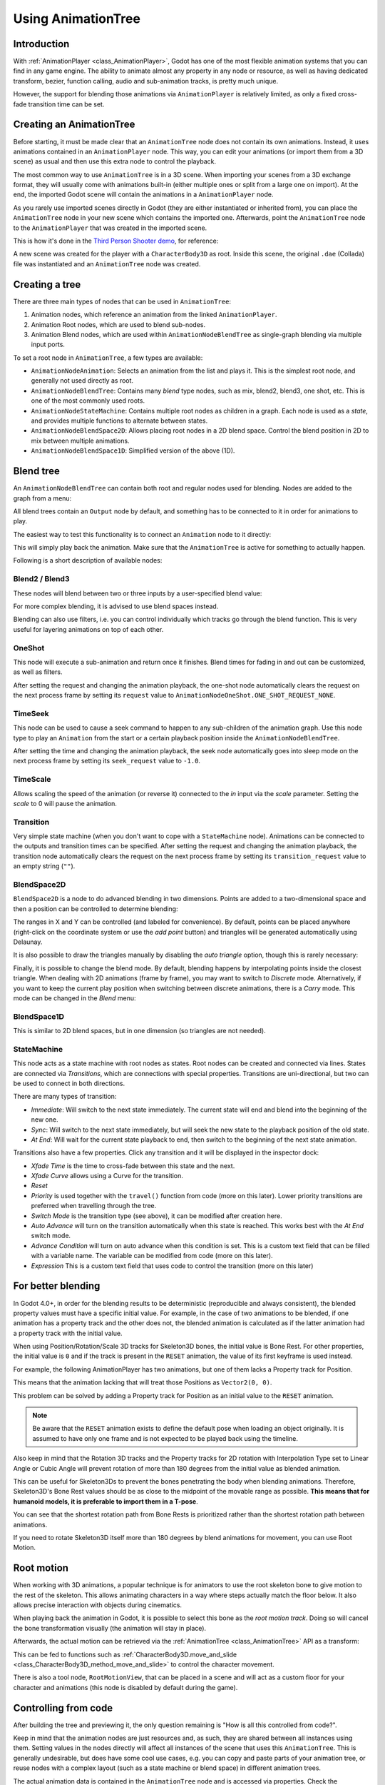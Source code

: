.. _doc_animation_tree:

Using AnimationTree
===================

Introduction
------------

With :ref:`AnimationPlayer <class_AnimationPlayer>`, Godot has one of the most flexible animation systems that you can find in any game engine.
The ability to animate almost any property in any node or resource, as well as having dedicated transform, bezier,
function calling, audio and sub-animation tracks, is pretty much unique.

However, the support for blending those animations via ``AnimationPlayer`` is relatively limited, as only a fixed cross-fade transition time can be set.

Creating an AnimationTree
-------------------------

Before starting, it must be made clear that an ``AnimationTree`` node does not contain its own animations.
Instead, it uses animations contained in an ``AnimationPlayer`` node. This way, you can edit your animations (or import them from a 3D scene)
as usual and then use this extra node to control the playback.

The most common way to use ``AnimationTree`` is in a 3D scene. When importing your scenes from a 3D exchange format, they will usually come
with animations built-in (either multiple ones or split from a large one on import).
At the end, the imported Godot scene will contain the animations in a ``AnimationPlayer`` node.

As you rarely use imported scenes directly in Godot (they are either instantiated or inherited from), you can place the ``AnimationTree`` node in your
new scene which contains the imported one. Afterwards, point the ``AnimationTree`` node to the ``AnimationPlayer`` that was created in the imported scene.

This is how it's done in the `Third Person Shooter demo <https://github.com/godotengine/tps-demo>`_, for reference:

.. image:: img/animtree1.png

A new scene was created for the player with a ``CharacterBody3D`` as root. Inside this scene, the original ``.dae`` (Collada) file was instantiated
and an ``AnimationTree`` node was created.

Creating a tree
---------------

There are three main types of nodes that can be used in ``AnimationTree``:

1. Animation nodes, which reference an animation from the linked ``AnimationPlayer``.
2. Animation Root nodes, which are used to blend sub-nodes.
3. Animation Blend nodes, which are used within ``AnimationNodeBlendTree`` as single-graph blending via multiple input ports.

To set a root node in ``AnimationTree``, a few types are available:

.. image:: img/animtree2.png

* ``AnimationNodeAnimation``: Selects an animation from the list and plays it. This is the simplest root node, and generally not used directly as root.
* ``AnimationNodeBlendTree``: Contains many *blend* type nodes, such as mix, blend2, blend3, one shot, etc. This is one of the most commonly used roots.
* ``AnimationNodeStateMachine``: Contains multiple root nodes as children in a graph. Each node is used as a *state*, and provides multiple functions to alternate between states.
* ``AnimationNodeBlendSpace2D``: Allows placing root nodes in a 2D blend space. Control the blend position in 2D to mix between multiple animations.
* ``AnimationNodeBlendSpace1D``: Simplified version of the above (1D).

Blend tree
----------

An ``AnimationNodeBlendTree`` can contain both root and regular nodes used for blending. Nodes are added to the graph from a menu:

.. image:: img/animtree3.webp

All blend trees contain an ``Output`` node by default, and something has to be connected to it in order for animations to play.

The easiest way to test this functionality is to connect an ``Animation`` node to it directly:

.. image:: img/animtree4.png

This will simply play back the animation. Make sure that the ``AnimationTree`` is active for something to actually happen.

Following is a short description of available nodes:

Blend2 / Blend3
~~~~~~~~~~~~~~~

These nodes will blend between two or three inputs by a user-specified blend value:

.. image:: img/animtree5.gif

For more complex blending, it is advised to use blend spaces instead.

Blending can also use filters, i.e. you can control individually which tracks go through the blend function.
This is very useful for layering animations on top of each other.

.. image:: img/animtree6.png

OneShot
~~~~~~~

This node will execute a sub-animation and return once it finishes. Blend times for fading in and out can be customized, as well as filters.

.. image:: img/animtree6b.gif

After setting the request and changing the animation playback, the one-shot node automatically clears the request on the next process frame by setting its ``request`` value to ``AnimationNodeOneShot.ONE_SHOT_REQUEST_NONE``.

.. tabs::
 .. code-tab:: gdscript GDScript

    # Play child animation connected to "shot" port.
    animation_tree.set("parameters/OneShot/request", AnimationNodeOneShot.ONE_SHOT_REQUEST_FIRE)
    # Alternative syntax (same result as above).
    animation_tree["parameters/OneShot/request"] = AnimationNodeOneShot.ONE_SHOT_REQUEST_FIRE

    # Abort child animation connected to "shot" port.
    animation_tree.set("parameters/OneShot/request", AnimationNodeOneShot.ONE_SHOT_REQUEST_ABORT)
    # Alternative syntax (same result as above).
    animation_tree["parameters/OneShot/request"] = AnimationNodeOneShot.ONE_SHOT_REQUEST_ABORT

    # Get current state (read-only).
    animation_tree.get("parameters/OneShot/active"))
    # Alternative syntax (same result as above).
    animation_tree["parameters/OneShot/active"]

 .. code-tab:: csharp

    // Play child animation connected to "shot" port.
    animationTree.Set("parameters/OneShot/request", (int)AnimationNodeOneShot.OneShotRequest.Fire);

    // Abort child animation connected to "shot" port.
    animationTree.Set("parameters/OneShot/request", (int)AnimationNodeOneShot.OneShotRequest.Abort);

    // Get current state (read-only).
    animationTree.Get("parameters/OneShot/active");

TimeSeek
~~~~~~~~

This node can be used to cause a seek command to happen to any sub-children of the animation graph. Use this node type to play an ``Animation`` from the start or a certain playback position inside the ``AnimationNodeBlendTree``.

After setting the time and changing the animation playback, the seek node automatically goes into sleep mode on the next process frame by setting its ``seek_request`` value to ``-1.0``.

.. tabs::
 .. code-tab:: gdscript GDScript

    # Play child animation from the start.
    animation_tree.set("parameters/TimeSeek/seek_request", 0.0)
    # Alternative syntax (same result as above).
    animation_tree["parameters/TimeSeek/seek_request"] = 0.0

    # Play child animation from 12 second timestamp.
    animation_tree.set("parameters/TimeSeek/seek_request", 12.0)
    # Alternative syntax (same result as above).
    animation_tree["parameters/TimeSeek/seek_request"] = 12.0

 .. code-tab:: csharp

    // Play child animation from the start.
    animationTree.Set("parameters/TimeSeek/seek_request", 0.0);

    // Play child animation from 12 second timestamp.
    animationTree.Set("parameters/TimeSeek/seek_request", 12.0);

TimeScale
~~~~~~~~~

Allows scaling the speed of the animation (or reverse it) connected to the `in` input via the `scale` parameter. Setting the `scale` to 0 will pause the animation.

Transition
~~~~~~~~~~

Very simple state machine (when you don't want to cope with a ``StateMachine`` node). Animations can be connected to the outputs and transition times can be specified.
After setting the request and changing the animation playback, the transition node automatically clears the request on the next process frame by setting its ``transition_request`` value to an empty string (``""``).

.. tabs::
 .. code-tab:: gdscript GDScript

    # Play child animation connected to "state_2" port.
    animation_tree.set("parameters/Transition/transition_request", "state_2")
    # Alternative syntax (same result as above).
    animation_tree["parameters/Transition/transition_request"] = "state_2"

    # Get current state name (read-only).
    animation_tree.get("parameters/Transition/current_state")
    # Alternative syntax (same result as above).
    animation_tree["parameters/Transition/current_state"]

    # Get current state index (read-only).
    animation_tree.get("parameters/Transition/current_index"))
    # Alternative syntax (same result as above).
    animation_tree["parameters/Transition/current_index"]

 .. code-tab:: csharp

    // Play child animation connected to "state_2" port.
    animationTree.Set("parameters/Transition/transition_request", "state_2");

    // Get current state name (read-only).
    animationTree.Get("parameters/Transition/current_state");

    // Get current state index (read-only).
    animationTree.Get("parameters/Transition/current_index");

BlendSpace2D
~~~~~~~~~~~~

``BlendSpace2D`` is a node to do advanced blending in two dimensions. Points are added to a two-dimensional space and then a position
can be controlled to determine blending:

.. image:: img/animtree7.gif

The ranges in X and Y can be controlled (and labeled for convenience). By default, points can be placed anywhere (right-click on
the coordinate system or use the *add point* button) and triangles will be generated automatically using Delaunay.

.. image:: img/animtree8.gif

It is also possible to draw the triangles manually by disabling the *auto triangle* option, though this is rarely necessary:

.. image:: img/animtree9.png

Finally, it is possible to change the blend mode. By default, blending happens by interpolating points inside the closest triangle.
When dealing with 2D animations (frame by frame), you may want to switch to *Discrete* mode.
Alternatively, if you want to keep the current play position when switching between discrete animations, there is a *Carry* mode.
This mode can be changed in the *Blend* menu:

.. image:: img/animtree10.png

BlendSpace1D
~~~~~~~~~~~~

This is similar to 2D blend spaces, but in one dimension (so triangles are not needed).

StateMachine
~~~~~~~~~~~~

This node acts as a state machine with root nodes as states. Root nodes can be created and connected via lines. States are connected via *Transitions*,
which are connections with special properties. Transitions are uni-directional, but two can be used to connect in both directions.

.. image:: img/animtree11.gif

There are many types of transition:

.. image:: img/animtree12.png

* *Immediate*: Will switch to the next state immediately. The current state will end and blend into the beginning of the new one.
* *Sync*: Will switch to the next state immediately, but will seek the new state to the playback position of the old state.
* *At End*: Will wait for the current state playback to end, then switch to the beginning of the next state animation.

Transitions also have a few properties. Click any transition and it will be displayed in the inspector dock:

.. image:: img/NodeStateMachine.png


* *Xfade Time* is the time to cross-fade between this state and the next.
* *Xfade Curve* allows using a Curve for the transition.
* *Reset*
* *Priority* is used together with the ``travel()`` function from code (more on this later). Lower priority transitions are preferred when travelling through the tree.

* *Switch Mode* is the transition type (see above), it can be modified after creation here.

* *Auto Advance* will turn on the transition automatically when this state is reached. This works best with the *At End* switch mode.
* *Advance Condition* will turn on auto advance when this condition is set. This is a custom text field that can be filled with a variable name.
  The variable can be modified from code (more on this later).
* *Expression* This is a custom text field that uses code to control the transition (more on this later)


For better blending
-------------------

In Godot 4.0+, in order for the blending results to be deterministic (reproducible and always consistent),
the blended property values must have a specific initial value.
For example, in the case of two animations to be blended, if one animation has a property track and the other does not,
the blended animation is calculated as if the latter animation had a property track with the initial value.

When using Position/Rotation/Scale 3D tracks for Skeleton3D bones, the initial value is Bone Rest.
For other properties, the initial value is ``0`` and if the track is present in the ``RESET`` animation,
the value of its first keyframe is used instead.

For example, the following AnimationPlayer has two animations, but one of them lacks a Property track for Position.

.. image:: img/blending1.webp

This means that the animation lacking that will treat those Positions as ``Vector2(0, 0)``.

.. image:: img/blending2.webp

This problem can be solved by adding a Property track for Position as an initial value to the ``RESET`` animation.

.. image:: img/blending3.webp

.. image:: img/blending4.webp

.. note:: Be aware that the ``RESET`` animation exists to define the default pose when loading an object originally.
          It is assumed to have only one frame and is not expected to be played back using the timeline.

Also keep in mind that the Rotation 3D tracks and the Property tracks for 2D rotation
with Interpolation Type set to Linear Angle or Cubic Angle will prevent rotation of more than 180 degrees
from the initial value as blended animation.

This can be useful for Skeleton3Ds to prevent the bones penetrating the body when blending animations.
Therefore, Skeleton3D's Bone Rest values should be as close to the midpoint of the movable range as possible.
**This means that for humanoid models, it is preferable to import them in a T-pose**.

.. image:: img/blending5.webp

You can see that the shortest rotation path from Bone Rests is prioritized rather than the shortest rotation path between animations.

If you need to rotate Skeleton3D itself more than 180 degrees by blend animations for movement, you can use Root Motion.

Root motion
-----------

When working with 3D animations, a popular technique is for animators to use the root skeleton bone to give motion to the rest of the skeleton.
This allows animating characters in a way where steps actually match the floor below. It also allows precise interaction with objects during cinematics.

When playing back the animation in Godot, it is possible to select this bone as the *root motion track*. Doing so will cancel the bone
transformation visually (the animation will stay in place).

.. image:: img/animtree14.png

Afterwards, the actual motion can be retrieved via the :ref:`AnimationTree <class_AnimationTree>` API as a transform:

.. tabs::
 .. code-tab:: gdscript GDScript

    # Get the motion delta.
    animation_tree.get_root_motion_position()
    animation_tree.get_root_motion_rotation()
    animation_tree.get_root_motion_scale()

    # Get the actual blended value of the animation.
    animation_tree.get_root_motion_position_accumulator()
    animation_tree.get_root_motion_rotation_accumulator()
    animation_tree.get_root_motion_scale_accumulator()

 .. code-tab:: csharp

    // Get the motion delta.
    animationTree.GetRootMotionPosition();
    animationTree.GetRootMotionRotation();
    animationTree.GetRootMotionScale();

    // Get the actual blended value of the animation.
    animationTree.GetRootMotionPositionAccumulator();
    animationTree.GetRootMotionRotationAccumulator();
    animationTree.GetRootMotionScaleAccumulator();

This can be fed to functions such as :ref:`CharacterBody3D.move_and_slide <class_CharacterBody3D_method_move_and_slide>` to control the character movement.

There is also a tool node, ``RootMotionView``, that can be placed in a scene and will act as a custom floor for your
character and animations (this node is disabled by default during the game).

.. image:: img/animtree15.gif

Controlling from code
---------------------

After building the tree and previewing it, the only question remaining is "How is all this controlled from code?".

Keep in mind that the animation nodes are just resources and, as such, they are shared between all instances using them.
Setting values in the nodes directly will affect all instances of the scene that uses this ``AnimationTree``.
This is generally undesirable, but does have some cool use cases, e.g. you can copy and paste parts of your animation tree,
or reuse nodes with a complex layout (such as a state machine or blend space) in different animation trees.

The actual animation data is contained in the ``AnimationTree`` node and is accessed via properties.
Check the "Parameters" section of the ``AnimationTree`` node to see all the parameters that can be modified in real-time:

.. image:: img/animtree16.png

This is handy because it makes it possible to animate them from an ``AnimationPlayer``, or even the ``AnimationTree`` itself,
allowing the realization of very complex animation logic.

To modify these values from code, the property path must be obtained. This is done easily by hovering the mouse over any of the parameters:

.. image:: img/animtree17.png

Which allows setting them or reading them:

.. tabs::
 .. code-tab:: gdscript GDScript

    animation_tree.set("parameters/eye_blend/blend_amount", 1.0)
    # Simpler alternative form:
    animation_tree["parameters/eye_blend/blend_amount"] = 1.0

 .. code-tab:: csharp

    animationTree.Set("parameters/eye_blend/blend_amount", 1.0);

State machine travel
--------------------

One of the nice features in Godot's ``StateMachine`` implementation is the ability to travel. The graph can be instructed to go from the
current state to another one, while visiting all the intermediate ones. This is done via the A\* algorithm.
If there is no path of transitions starting at the current state and finishing at the destination state, the graph teleports to the destination state.

To use the travel ability, you should first retrieve the :ref:`AnimationNodeStateMachinePlayback <class_AnimationNodeStateMachinePlayback>`
object from the ``AnimationTree`` node (it is exported as a property).

.. tabs::
 .. code-tab:: gdscript GDScript

    var state_machine = animation_tree["parameters/playback"]

 .. code-tab:: csharp

    AnimationNodeStateMachinePlayback stateMachine = (AnimationNodeStateMachinePlayback)animationTree.Get("parameters/playback");

Once retrieved, it can be used by calling one of the many functions it offers:

.. tabs::
 .. code-tab:: gdscript GDScript

    state_machine.travel("SomeState")

 .. code-tab:: csharp

    stateMachine.Travel("SomeState");

The state machine must be running before you can travel. Make sure to either call ``start()`` or choose a node to **Autoplay on Load**.

.. image:: img/animtree18.png

State machine expression
--------------------

This is a feature introduced in Godot 4 and it allows controlling the transition through code that is set in the Expression field, using the variables of a node, and this includes the ones defined in a script. This greatly simplifies the workflow compared to the older methods like Conditions and ``travel()``.

In our AnimationTree node we will find a property called ``Advance Expression Base Node``, by default it is set to itself.
the chosen node will be used by the transition`s ``Expression`` field.

.. image:: img/AdvanceExpression.png

in the selected node, we can attach a script and create a variable called `IsAttacking`

.. tabs::
 .. code-tab:: gdscript GDScript
    var IsAttacking : bool = false


if we select our transition, we can type an expression in the ``Expression`` field

.. image:: img/NodeStateMachine.png

an expression must return a value that is either true or false. we can use any properties from the node:

``
IsAttacking == true
``

``
IsAttacking
``

we can even call methods:

.. tabs::
 .. code-tab:: gdscript GDScript
    func can_attack() -> bool:
        if IsAttacking:
            return true
        else:
            return false

``
can_attack()
``

then, changing these variables from code will allow us to control the transitions without having to communicate with the `StateMachine`
